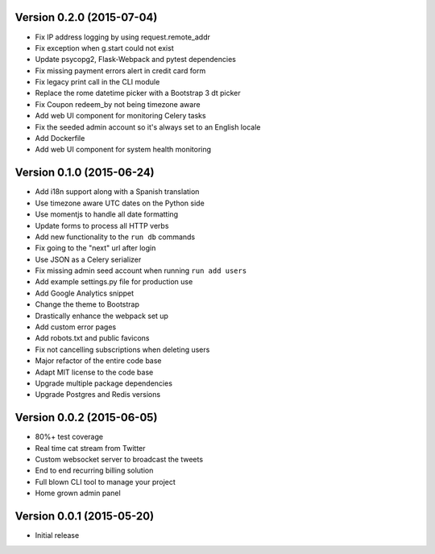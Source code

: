 Version 0.2.0 (2015-07-04)
^^^^^^^^^^^^^^^^^^^^^^^^^^

- Fix IP address logging by using request.remote_addr
- Fix exception when g.start could not exist
- Update psycopg2, Flask-Webpack and pytest dependencies
- Fix missing payment errors alert in credit card form
- Fix legacy print call in the CLI module
- Replace the rome datetime picker with a Bootstrap 3 dt picker
- Fix Coupon redeem_by not being timezone aware
- Add web UI component for monitoring Celery tasks
- Fix the seeded admin account so it's always set to an English locale
- Add Dockerfile
- Add web UI component for system health monitoring

Version 0.1.0 (2015-06-24)
^^^^^^^^^^^^^^^^^^^^^^^^^^

- Add i18n support along with a Spanish translation
- Use timezone aware UTC dates on the Python side
- Use momentjs to handle all date formatting
- Update forms to process all HTTP verbs
- Add new functionality to the ``run db`` commands
- Fix going to the "next" url after login
- Use JSON as a Celery serializer
- Fix missing admin seed account when running ``run add users``
- Add example settings.py file for production use
- Add Google Analytics snippet
- Change the theme to Bootstrap
- Drastically enhance the webpack set up
- Add custom error pages
- Add robots.txt and public favicons
- Fix not cancelling subscriptions when deleting users
- Major refactor of the entire code base
- Adapt MIT license to the code base
- Upgrade multiple package dependencies
- Upgrade Postgres and Redis versions

Version 0.0.2 (2015-06-05)
^^^^^^^^^^^^^^^^^^^^^^^^^^

- 80%+ test coverage
- Real time cat stream from Twitter
- Custom websocket server to broadcast the tweets
- End to end recurring billing solution
- Full blown CLI tool to manage your project
- Home grown admin panel

Version 0.0.1 (2015-05-20)
^^^^^^^^^^^^^^^^^^^^^^^^^^

- Initial release
